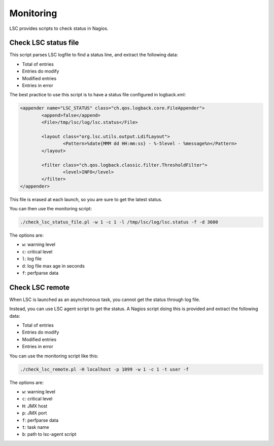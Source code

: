 **********
Monitoring
**********

LSC provides scripts to check status in Nagios.

Check LSC status file
=====================

This script parses LSC logfile to find a status line, and extract the following data:

* Total of entries
* Entries do modify
* Modified entries
* Entries in error

The best practice to use this script is to have a status file configured in logback.xml:

.. code-block:: XML

    <appender name="LSC_STATUS" class="ch.qos.logback.core.FileAppender">
            <append>false</append>
            <File>/tmp/lsc/log/lsc.status</File>

            <layout class="org.lsc.utils.output.LdifLayout">
                    <Pattern>%date{MMM dd HH:mm:ss} - %-5level - %message%n</Pattern>
            </layout>

            <filter class="ch.qos.logback.classic.filter.ThresholdFilter">
                    <level>INFO</level>
            </filter>
    </appender>

This file is erased at each launch, so you are sure to get the latest status.

You can then use the monitoring script:

.. code-block:: console

    ./check_lsc_status_file.pl -w 1 -c 1 -l /tmp/lsc/log/lsc.status -f -d 3600

The options are:

* ``w``: warning level
* ``c``: critical level
* ``l``: log file
* ``d``: log file max age in seconds
* ``f``: perfparse data

Check LSC remote
================

When LSC is launched as an asynchronous task, you cannot get the status through log file.

Instead, you can use LSC agent script to get the status. A Nagios script doing this is provided and extract the following data:

* Total of entries
* Entries do modify
* Modified entries
* Entries in error

You can  use the monitoring script like this:

.. code-block:: console

    ./check_lsc_remote.pl -H localhost -p 1099 -w 1 -c 1 -t user -f

The options are:

* ``w``: warning level
* ``c``: critical level
* ``H``: JMX host
* ``p``: JMX port
* ``f``: perfparse data
* ``t``: task name
* ``b``: path to lsc-agent script
